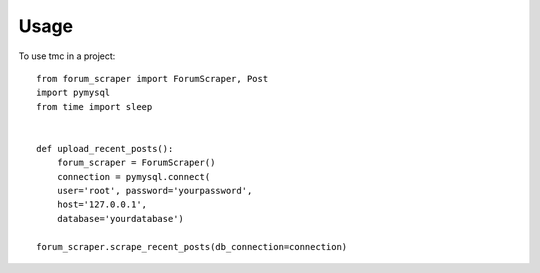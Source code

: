 =====
Usage
=====

To use tmc in a project::

    from forum_scraper import ForumScraper, Post
    import pymysql
    from time import sleep


    def upload_recent_posts():
        forum_scraper = ForumScraper()
        connection = pymysql.connect(
        user='root', password='yourpassword',
        host='127.0.0.1',
        database='yourdatabase')

    forum_scraper.scrape_recent_posts(db_connection=connection)
